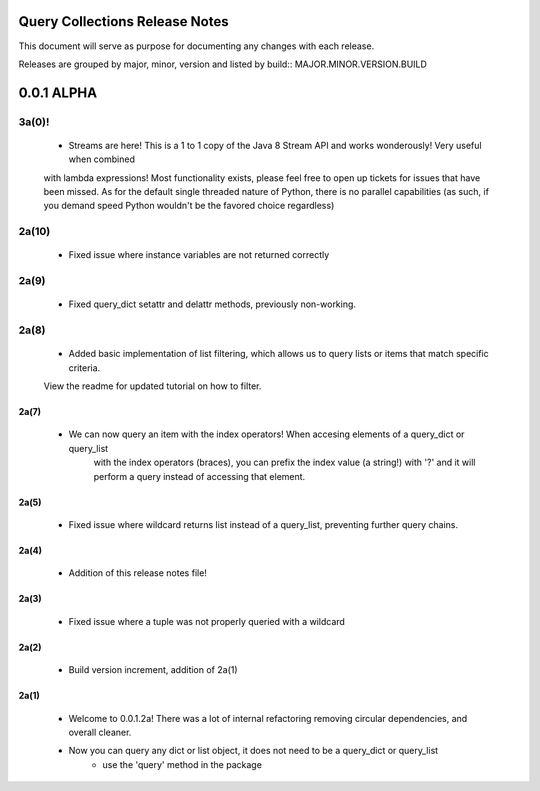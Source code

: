 Query Collections Release Notes
===============================

This document will serve as purpose for documenting any changes with each release.

Releases are grouped by major, minor, version and listed by build:: MAJOR.MINOR.VERSION.BUILD

0.0.1 ALPHA
===========
3a(0)!
______
 - Streams are here! This is a 1 to 1 copy of the Java 8 Stream API and works wonderously! Very useful when combined
 with lambda expressions! Most functionality exists, please feel free to open up tickets for issues that have been missed. As
 for the default single threaded nature of Python, there is no parallel capabilities (as such, if you demand speed Python wouldn't
 be the favored choice regardless)

2a(10)
______
 - Fixed issue where instance variables are not returned correctly

2a(9)
_____
 - Fixed query_dict setattr and delattr methods, previously non-working.

2a(8)
_____
 - Added basic implementation of list filtering, which allows us to query lists or items that match specific criteria.
 View the readme for updated tutorial on how to filter.

2a(7)
-----
 - We can now query an item with the index operators! When accesing elements of a query_dict or query_list
    with the index operators (braces), you can prefix the index value (a string!) with '?' and it will
    perform a query instead of accessing that element.

2a(5)
-----
 - Fixed issue where wildcard returns list instead of a query_list, preventing further query chains.

2a(4)
-----
 - Addition of this release notes file!

2a(3)
-----
 - Fixed issue where a tuple was not properly queried with a wildcard

2a(2)
-----
 - Build version increment, addition of 2a(1)

2a(1)
-----
 - Welcome to 0.0.1.2a! There was a lot of internal refactoring removing circular dependencies, and overall cleaner.
 - Now you can query any dict or list object, it does not need to be a query_dict or query_list
        - use the 'query' method in the package
